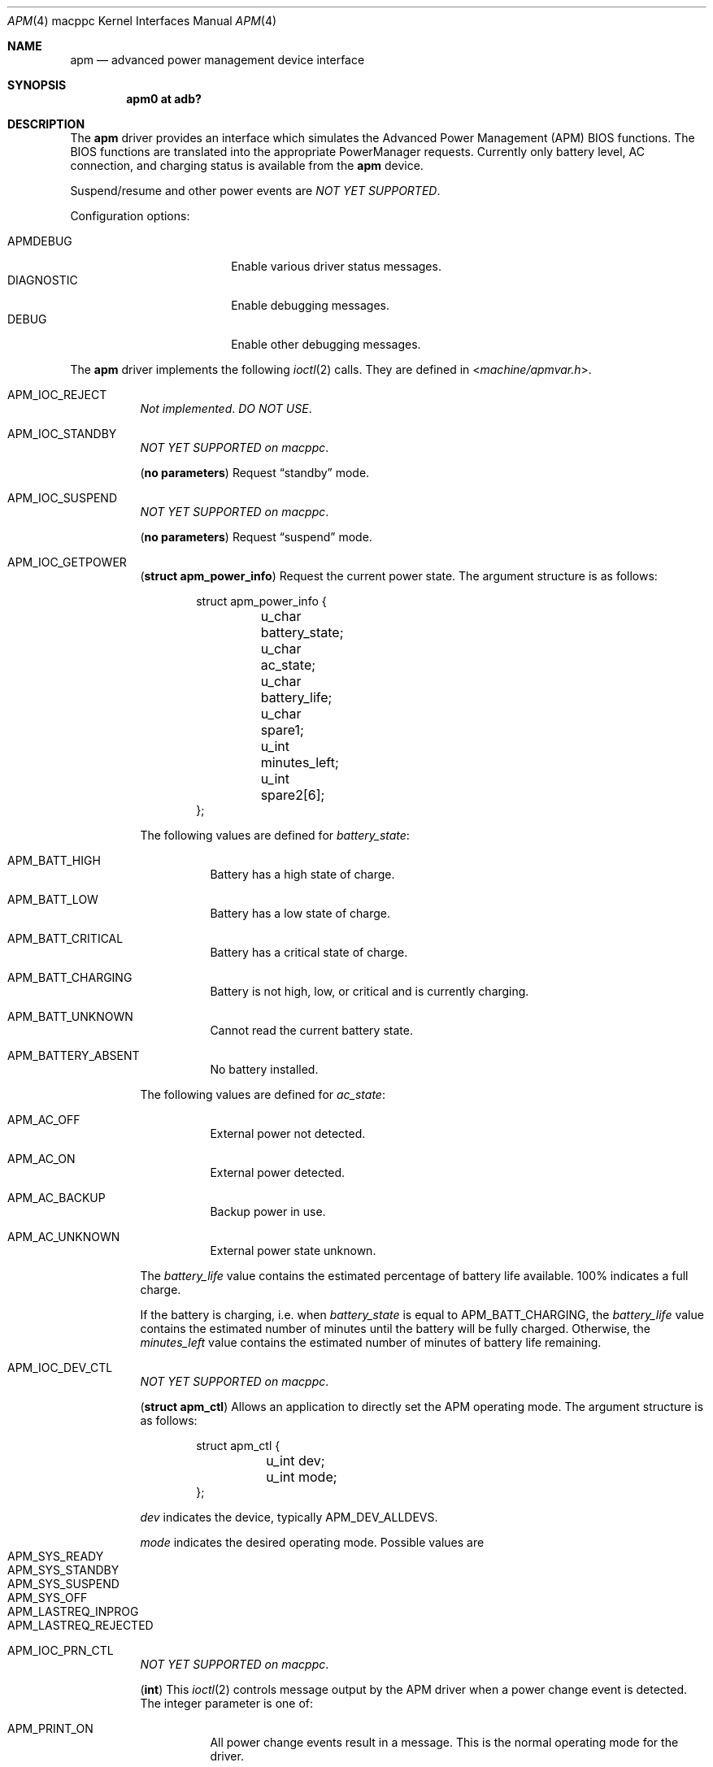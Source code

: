 .\"	$OpenBSD: apm.4,v 1.16 2022/03/31 17:27:22 naddy Exp $
.\"
.\"	Copyright (c) 1998 Marco S. Hyman
.\"
.\"	Permission to copy all or part of this material for any purpose is
.\"	granted provided that the above copyright notice and this paragraph
.\"	are duplicated in all copies.  THIS SOFTWARE IS PROVIDED ``AS IS''
.\"	AND WITHOUT ANY EXPRESS OR IMPLIED WARRANTIES, INCLUDING, WITHOUT
.\"	LIMITATION, THE IMPLIED WARRANTIES OF MERCHANTABILITY AND FITNESS
.\"	FOR A PARTICULAR PURPOSE.
.\"
.Dd $Mdocdate: March 31 2022 $
.Dt APM 4 macppc
.Os
.Sh NAME
.Nm apm
.Nd advanced power management device interface
.Sh SYNOPSIS
.Cd "apm0 at adb?"
.Sh DESCRIPTION
The
.Nm
driver provides an interface which simulates the Advanced Power Management
.Pq APM
BIOS functions.
The BIOS functions are translated into the appropriate PowerManager requests.
Currently only battery level, AC connection, and charging status is available
from the
.Nm
device.
.Pp
Suspend/resume and other power events are
.Em NOT YET SUPPORTED .
.Pp
Configuration options:
.Pp
.Bl -tag -width DIAGNOSTIC -compact -offset indent
.It Dv APMDEBUG
Enable various driver status messages.
.It Dv DIAGNOSTIC
Enable debugging messages.
.It Dv DEBUG
Enable other debugging messages.
.El
.Pp
The
.Nm
driver implements the following
.Xr ioctl 2
calls.
They are defined in
.In machine/apmvar.h .
.Bl -tag -width Ds
.It Dv APM_IOC_REJECT
.Em Not implemented . DO NOT USE .
.It Dv APM_IOC_STANDBY
.Em NOT YET SUPPORTED on macppc .
.Pp
.Pq Li "no parameters"
Request
.Dq standby
mode.
.It Dv APM_IOC_SUSPEND
.Em NOT YET SUPPORTED on macppc .
.Pp
.Pq Li "no parameters"
Request
.Dq suspend
mode.
.\" .It Dv APM_IOC_HIBERNATE
.\" .Em NOT YET SUPPORTED on macppc .
.\" .Pp
.\" .Pq Li "no parameters"
.\" Request
.\" .Dq hibernate
.\" mode.
.It Dv APM_IOC_GETPOWER
.Pq Li "struct apm_power_info"
Request the current power state.
The argument structure is as follows:
.Bd -literal -offset indent
struct apm_power_info {
	u_char battery_state;
	u_char ac_state;
	u_char battery_life;
	u_char spare1;
	u_int minutes_left;
	u_int spare2[6];
};
.Ed
.Pp
The following values are defined for
.Va battery_state :
.Bl -tag -width Ds
.It Dv APM_BATT_HIGH
Battery has a high state of charge.
.It Dv APM_BATT_LOW
Battery has a low state of charge.
.It Dv APM_BATT_CRITICAL
Battery has a critical state of charge.
.It Dv APM_BATT_CHARGING
Battery is not high, low, or critical and is currently charging.
.It Dv APM_BATT_UNKNOWN
Cannot read the current battery state.
.It Dv APM_BATTERY_ABSENT
No battery installed.
.El
.Pp
The following values are defined for
.Va ac_state :
.Bl -tag -width Ds
.It Dv APM_AC_OFF
External power not detected.
.It Dv APM_AC_ON
External power detected.
.It Dv APM_AC_BACKUP
Backup power in use.
.It Dv APM_AC_UNKNOWN
External power state unknown.
.El
.Pp
The
.Va battery_life
value contains the estimated percentage of battery life available.
100% indicates a full charge.
.Pp
If the battery is charging, i.e. when
.Va battery_state
is equal to
.Dv APM_BATT_CHARGING ,
the
.Va battery_life
value contains the estimated number of minutes until the battery will be
fully charged.
Otherwise, the
.Va minutes_left
value contains the estimated number of minutes of battery life remaining.
.It Dv APM_IOC_DEV_CTL
.Em NOT YET SUPPORTED on macppc .
.Pp
.Pq Li "struct apm_ctl"
Allows an application to directly set the
APM operating mode.
The argument structure is as follows:
.Bd -literal -offset indent
struct apm_ctl {
	u_int dev;
	u_int mode;
};
.Ed
.Pp
.Va dev
indicates the device, typically
.Dv APM_DEV_ALLDEVS .
.Pp
.Va mode
indicates the desired operating mode.
Possible values are
.Bl -tag -width Ds -compact -offset indent
.It Dv APM_SYS_READY
.It Dv APM_SYS_STANDBY
.It Dv APM_SYS_SUSPEND
.It Dv APM_SYS_OFF
.It Dv APM_LASTREQ_INPROG
.It Dv APM_LASTREQ_REJECTED
.El
.It Dv APM_IOC_PRN_CTL
.Em NOT YET SUPPORTED on macppc .
.Pp
.Pq Li "int"
This
.Xr ioctl 2
controls message output by the APM
driver when a power change event is detected.
The integer parameter is one of:
.Bl -tag -width Ds
.It Dv APM_PRINT_ON
All power change events result in a message.
This is the normal operating mode for the driver.
.It Dv APM_PRINT_OFF
Power change event messages are suppressed.
.It Dv APM_PRINT_PCT
Power change event messages are suppressed unless the estimated
battery life percentage changes.
.El
.El
.Sh FILES
.Bl -tag -width "/dev/apmctlXXX"
.It /dev/apm
Power management data device.
May only be opened read-only.
May be opened by multiple concurrent users.
.It /dev/apmctl
Power management control device.
May be opened read-write or write-only.
May only be opened by one user at a time.
An attempt to open the file when in use will fail, returning
.Er EBUSY .
.El
.Sh SEE ALSO
.Xr adb 4 ,
.Xr intro 4 ,
.Xr apm 8 ,
.Xr apmd 8 ,
.Xr halt 8
.Sh HISTORY
The
.Nm
driver source code contains these copyrights:
.Pp
.Bl -item -compact
.It
.Li Copyright (c) 1995 John T. Kohl.  All rights reserved.
.It
.Li Copyright (C) 1994 by HOSOKAWA Tatsumi <hosokawa@mt.cs.keio.ac.jp>
.El
.Pp
\&...and has been hacked on by many others since.
.Sh BUGS
Sleep modes and power events are not supported.
